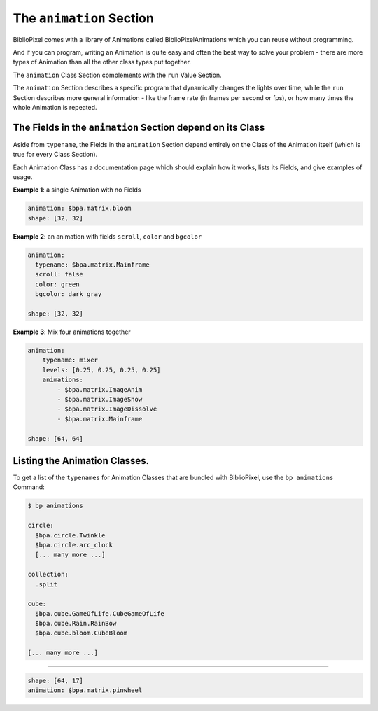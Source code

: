 The ``animation`` Section
================================

BiblioPixel comes with a library of Animations called BiblioPixelAnimations
which you can reuse without programming.

And if you can program, writing an Animation is quite easy and often the best
way to solve your problem - there are more types of Animation than all the other
class types put together.

The ``animation`` Class Section complements with the ``run`` Value Section.

The ``animation`` Section describes a specific program that dynamically changes
the lights over time, while the ``run`` Section describes more general
information - like the frame rate (in frames per second or fps), or how many
times the whole Animation is repeated.


The Fields in the ``animation`` Section depend on its Class
^^^^^^^^^^^^^^^^^^^^^^^^^^^^^^^^^^^^^^^^^^^^^^^^^^^^^^^^^^^^^^^

Aside from ``typename``\ , the Fields in the ``animation`` Section depend
entirely on the Class of the Animation itself (which is true for every Class
Section).

Each Animation Class has a documentation page which should explain how it works,
lists its Fields, and give examples of usage.


**Example 1**\ : a single Animation with no Fields

.. code-block:: yaml

   animation: $bpa.matrix.bloom
   shape: [32, 32]


.. image:: https://raw.githubusercontent.com/ManiacalLabs/DocsFiles/master/BiblioPixel/doc/tutorial/5-example-1.gif
   :target: https://raw.githubusercontent.com/ManiacalLabs/DocsFiles/master/BiblioPixel/doc/tutorial/5-example-1.gif
   :alt: Result
   :align: center


**Example 2**\ : an animation with fields ``scroll``\ , ``color`` and ``bgcolor``

.. code-block:: yaml

   animation:
     typename: $bpa.matrix.Mainframe
     scroll: false
     color: green
     bgcolor: dark gray

   shape: [32, 32]


.. image:: https://raw.githubusercontent.com/ManiacalLabs/DocsFiles/master/BiblioPixel/doc/tutorial/5-example-2.gif
   :target: https://raw.githubusercontent.com/ManiacalLabs/DocsFiles/master/BiblioPixel/doc/tutorial/5-example-2.gif
   :alt: Result
   :align: center


**Example 3**\ : Mix four animations together

.. code-block:: yaml

   animation:
       typename: mixer
       levels: [0.25, 0.25, 0.25, 0.25]
       animations:
           - $bpa.matrix.ImageAnim
           - $bpa.matrix.ImageShow
           - $bpa.matrix.ImageDissolve
           - $bpa.matrix.Mainframe

   shape: [64, 64]


.. image:: https://raw.githubusercontent.com/ManiacalLabs/DocsFiles/master/BiblioPixel/doc/tutorial/5-example-3.gif
   :target: https://raw.githubusercontent.com/ManiacalLabs/DocsFiles/master/BiblioPixel/doc/tutorial/5-example-3.gif
   :alt: Result
   :align: center


Listing the Animation Classes.
^^^^^^^^^^^^^^^^^^^^^^^^^^^^^^^^^

To get a list of the ``typenames`` for Animation Classes that are bundled with
BiblioPixel, use the ``bp animations`` Command:

.. code-block:: bash

   $ bp animations

   circle:
     $bpa.circle.Twinkle
     $bpa.circle.arc_clock
     [... many more ...]

   collection:
     .split

   cube:
     $bpa.cube.GameOfLife.CubeGameOfLife
     $bpa.cube.Rain.RainBow
     $bpa.cube.bloom.CubeBloom

   [... many more ...]

----

.. code-block:: yaml

   shape: [64, 17]
   animation: $bpa.matrix.pinwheel


.. image:: https://raw.githubusercontent.com/ManiacalLabs/DocsFiles/master/BiblioPixel/doc/tutorial/5-footer.gif
   :target: https://raw.githubusercontent.com/ManiacalLabs/DocsFiles/master/BiblioPixel/doc/tutorial/5-footer.gif
   :alt: Result
   :align: center
